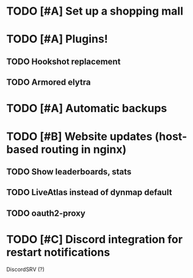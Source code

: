 * TODO [#A] Set up a shopping mall
* TODO [#A] Plugins!
** TODO Hookshot replacement
** TODO Armored elytra
* TODO [#A] Automatic backups
* TODO [#B] Website updates (host-based routing in nginx)
** TODO Show leaderboards, stats
** TODO LiveAtlas instead of dynmap default
** TODO oauth2-proxy
* TODO [#C] Discord integration for restart notifications
  DiscordSRV (?)
